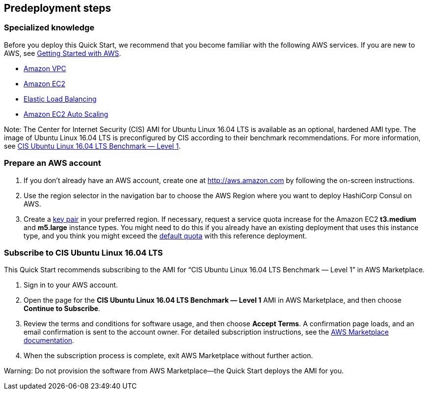 //Include any predeployment steps here, such as signing up for a Marketplace AMI or making any changes to a partner account. If there are no predeployment steps, leave this file empty.

== Predeployment steps

=== Specialized knowledge

Before you deploy this Quick Start, we recommend that you become familiar with the
following AWS services. If you are new to AWS, see http://docs.aws.amazon.com/gettingstarted/latest/awsgsg-intro/intro.html[Getting Started with AWS].

* http://aws.amazon.com/documentation/vpc/[Amazon VPC]
* http://aws.amazon.com/documentation/ec2/[Amazon EC2]
* http://aws.amazon.com/elasticloadbalancing[Elastic Load Balancing]
* https://aws.amazon.com/ec2/autoscaling/[Amazon EC2 Auto Scaling]

Note: The Center for Internet Security (CIS) AMI for Ubuntu Linux 16.04 LTS is available as an optional, hardened AMI type. The image of Ubuntu Linux 16.04 LTS is preconfigured by CIS according to their benchmark recommendations. For more information, see https://aws.amazon.com/marketplace/pp/B078TPPXV2?qid=1588650469654[CIS Ubuntu Linux 16.04 LTS Benchmark — Level 1].

=== Prepare an AWS account

1. If you don’t already have an AWS account, create one at http://aws.amazon.com by following the on-screen instructions.

2. Use the region selector in the navigation bar to choose the AWS Region where you want to deploy HashiCorp Consul on AWS.

3. Create a http://docs.aws.amazon.com/AWSEC2/latest/UserGuide/ec2-key-pairs.html[key pair] in your preferred region. If necessary, request a service quota increase for the Amazon EC2 *t3.medium* and *m5.large* instance types. You might need to do this if you already have an existing deployment that uses this instance type, and you think you might exceed the http://docs.aws.amazon.com/AWSEC2/latest/UserGuide/ec2-resource-limits.html[default quota] with this reference deployment.

=== Subscribe to CIS Ubuntu Linux 16.04 LTS

This Quick Start recommends subscribing to the AMI for “CIS Ubuntu Linux 16.04 LTS Benchmark — Level 1” in AWS Marketplace.

1. Sign in to your AWS account.

2. Open the page for the *CIS Ubuntu Linux 16.04 LTS Benchmark — Level 1* AMI in AWS Marketplace, and then choose *Continue to Subscribe*.

3. Review the terms and conditions for software usage, and then choose *Accept Terms*. 
A confirmation page loads, and an email confirmation is sent to the account owner. For
detailed subscription instructions, see the https://aws.amazon.com/marketplace/help/200799470[AWS Marketplace documentation].

4. When the subscription process is complete, exit AWS Marketplace without further action.

Warning: Do not provision the software from AWS Marketplace—the Quick Start deploys the AMI for you.